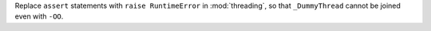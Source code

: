Replace ``assert`` statements with ``raise RuntimeError`` in
:mod:`threading`, so that ``_DummyThread`` cannot be joined even with ``-OO``.
